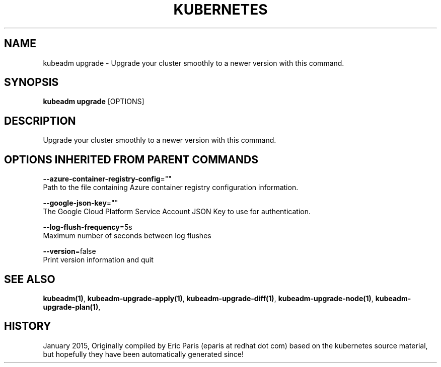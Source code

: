 .TH "KUBERNETES" "1" " kubernetes User Manuals" "Eric Paris" "Jan 2015"  ""


.SH NAME
.PP
kubeadm upgrade \- Upgrade your cluster smoothly to a newer version with this command.


.SH SYNOPSIS
.PP
\fBkubeadm upgrade\fP [OPTIONS]


.SH DESCRIPTION
.PP
Upgrade your cluster smoothly to a newer version with this command.


.SH OPTIONS INHERITED FROM PARENT COMMANDS
.PP
\fB\-\-azure\-container\-registry\-config\fP=""
    Path to the file containing Azure container registry configuration information.

.PP
\fB\-\-google\-json\-key\fP=""
    The Google Cloud Platform Service Account JSON Key to use for authentication.

.PP
\fB\-\-log\-flush\-frequency\fP=5s
    Maximum number of seconds between log flushes

.PP
\fB\-\-version\fP=false
    Print version information and quit


.SH SEE ALSO
.PP
\fBkubeadm(1)\fP, \fBkubeadm\-upgrade\-apply(1)\fP, \fBkubeadm\-upgrade\-diff(1)\fP, \fBkubeadm\-upgrade\-node(1)\fP, \fBkubeadm\-upgrade\-plan(1)\fP,


.SH HISTORY
.PP
January 2015, Originally compiled by Eric Paris (eparis at redhat dot com) based on the kubernetes source material, but hopefully they have been automatically generated since!
